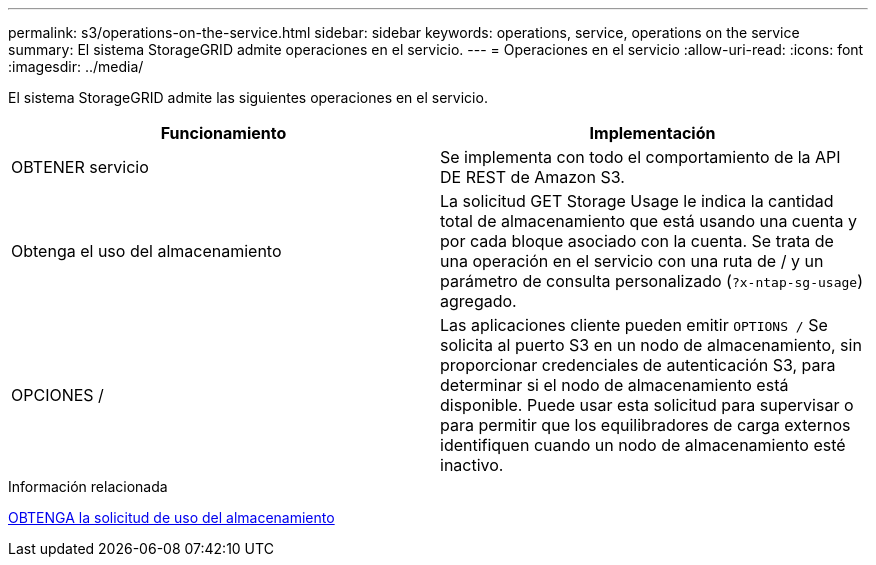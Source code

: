 ---
permalink: s3/operations-on-the-service.html 
sidebar: sidebar 
keywords: operations, service, operations on the service 
summary: El sistema StorageGRID admite operaciones en el servicio. 
---
= Operaciones en el servicio
:allow-uri-read: 
:icons: font
:imagesdir: ../media/


[role="lead"]
El sistema StorageGRID admite las siguientes operaciones en el servicio.

|===
| Funcionamiento | Implementación 


 a| 
OBTENER servicio
 a| 
Se implementa con todo el comportamiento de la API DE REST de Amazon S3.



 a| 
Obtenga el uso del almacenamiento
 a| 
La solicitud GET Storage Usage le indica la cantidad total de almacenamiento que está usando una cuenta y por cada bloque asociado con la cuenta. Se trata de una operación en el servicio con una ruta de / y un parámetro de consulta personalizado (`?x-ntap-sg-usage`) agregado.



 a| 
OPCIONES /
 a| 
Las aplicaciones cliente pueden emitir `OPTIONS /` Se solicita al puerto S3 en un nodo de almacenamiento, sin proporcionar credenciales de autenticación S3, para determinar si el nodo de almacenamiento está disponible. Puede usar esta solicitud para supervisar o para permitir que los equilibradores de carga externos identifiquen cuando un nodo de almacenamiento esté inactivo.

|===
.Información relacionada
xref:get-storage-usage-request.adoc[OBTENGA la solicitud de uso del almacenamiento]
